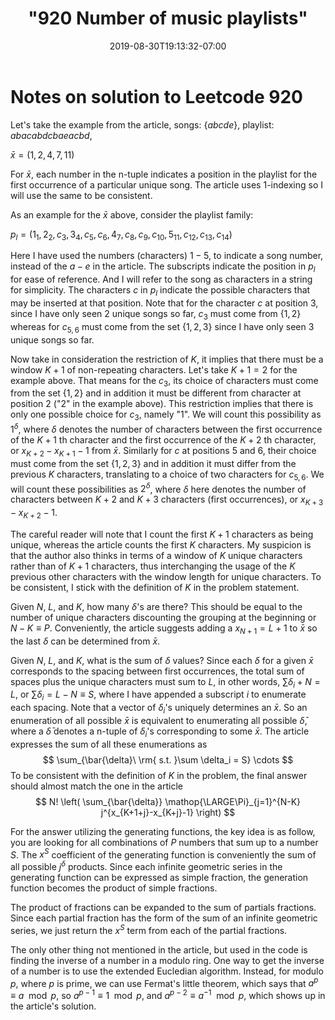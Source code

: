 # -*- mode: org -*-
#+HUGO_BASE_DIR: ../..
#+HUGO_SECTION: posts
#+HUGO_WEIGHT: 2001
#+HUGO_AUTO_SET_LASTMOD: t
#+TITLE: "920 Number of music playlists"
#+DATE: 2019-08-30T19:13:32-07:00
#+HUGO_TAGS: leetcode
#+HUGO_CATEGORIES: leetcode
#+HUGO_MENU_off: :menu "main" :weight 2001
#+HUGO_CUSTOM_FRONT_MATTER: :foo bar :baz zoo :alpha 1 :beta "two words" :gamma 10 :mathjax true
#+HUGO_DRAFT: false

#+STARTUP: indent hidestars showall

* Notes on solution to Leetcode 920

Let's take the example from the article, songs: $\left\{abcde\right\}$,
playlist: $abacabdcbaeacbd$,

$\bar{x} = (1,2,4,7,11)$

For $\bar{x}$, each number in the n-tuple indicates a position in the playlist
for the first occurrence of a particular unique song. The article uses
1-indexing so I will use the same to be consistent.

As an example for the $\bar{x}$ above, consider the playlist family:
 
$p_l = (1_1,2_2,c_3,3_4,c_5,c_6,4_7,c_8,c_9,c_{10},5_{11},c_{12},c_{13},c_{14})$

Here I have used the numbers (characters) $1-5$, to indicate a song number,
instead of the $a-e$ in the article. The subscripts indicate the position in
$p_l$ for ease of reference. And I will refer to the song as characters in a
string for simplicity. The characters $c$ in $p_l$ indicate the possible
characters that may be inserted at that position. Note that for the character
$c$ at position 3, since I have only seen $2$ unique songs so far, $c_3$ must
come from $\left\{1,2\right\}$ whereas for $c_{5,6}$ must come from the set
$\{1,2,3\}$ since I have only seen $3$ unique songs so far.

Now take in consideration the restriction of $K$, it implies that there must be
a window $K+1$ of non-repeating characters. Let's take $K+1 = 2$ for the example
above. That means for the $c_3$, its choice of characters must come from the set
$\left\{1,2\right\}$ and in addition it must be different from character at
position $2$ ("$2$" in the example above). This restriction implies that there
is only one possible choice for $c_3$, namely "$1$". We will count this
possibility as $1^\delta$, where $\delta$ denotes the number of characters
between the first occurrence of the $K+1$ th character and the first occurrence
of the $K+2$ th character, or $x_{K+2}-x_{K+1}-1$ from $\bar{x}$. Similarly for
$c$ at positions $5$ and $6$, their choice must come from the set
$\left\{1,2,3\right\}$ and in addition it must differ from the previous $K$
characters, translating to a choice of two characters for $c_{5,6}$. We will
count these possibilities as $2^\delta$, where $\delta$ here denotes the number
of characters between $K+2$ and $K+3$ characters (first occurrences), or
$x_{K+3} - x_{K+2} - 1$.

The careful reader will note that I count the first $K+1$ characters as being
unique, whereas the article counts the first $K$ characters. My suspicion is
that the author also thinks in terms of a window of $K$ unique characters rather
than of $K+1$ characters, thus interchanging the usage of the $K$ previous other
characters with the window length for unique characters. To be consistent, I
stick with the definition of $K$ in the problem statement.

Given $N$, $L$, and $K$, how many $\delta$'s are there? This should be equal to
the number of unique characters discounting the grouping at the beginning or
$N-K \equiv P$. Conveniently, the article suggests adding a $x_{N+1} = L+1$ to
$\bar{x}$ so the last $\delta$ can be determined from $\bar{x}$.

Given $N$, $L$, and $K$, what is the sum of $\delta$ values? Since each $\delta$
for a given $\bar{x}$ corresponds to the spacing between first occurrences, the
total sum of spaces plus the unique characters must sum to $L$, in other words,
$\sum \delta_i + N = L$, or $\sum \delta_i = L-N \equiv S$, where I have appended
a subscript $i$ to enumerate each spacing. Note that a vector of $\delta_i$'s
uniquely determines an $\bar{x}$. So an enumeration of all possible $\bar{x}$ is
equivalent to enumerating all possible $\bar{\delta}$, where a $\bar{\delta}$
denotes a n-tuple of $\delta_i$'s corresponding to some $\bar{x}$. The article
expresses the sum of all these enumerations as
 \[
 \sum_{\bar{\delta}\ \rm{ s.t. }\sum \delta_i = S} \cdots
 \]
To be consistent with the definition of $K$ in the problem, the final answer
should almost match the one in the article 
\[
N! \left( \sum_{\bar{\delta}} \mathop{\LARGE\Pi}_{j=1}^{N-K} j^{x_{K+1+j}-x_{K+j}-1} \right)
\]

For the answer utilizing the generating functions, the key idea is as follow,
you are looking for all combinations of $P$ numbers that sum up to a number $S$.
The $x^S$ coefficient of the generating function is conveniently the sum of all
possible $j^\delta$ products. Since each infinite geometric series in the
generating function can be expressed as simple fraction, the generation function
becomes the product of simple fractions. 

The product of fractions can be expanded to the sum of partials fractions. Since
each partial fraction has the form of the sum of an infinite geometric series,
we just return the $x^S$ term from each of the partial fractions.

The only other thing not mentioned in the article, but used in the code is
finding the inverse of a number in a modulo ring. One way to get the inverse of
a number is to use the extended Eucledian algorithm. Instead, for modulo $p$,
where $p$ is prime, we can use Fermat's little theorem, which says that $a^p
\equiv a \mod p$, so $a^{p-1} \equiv 1 \mod p$, and $a^{p-2} \equiv a^{-1}
\mod p$, which shows up in the article's solution.
